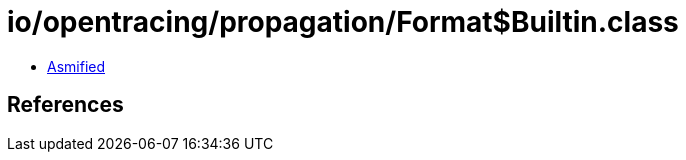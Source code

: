 = io/opentracing/propagation/Format$Builtin.class

 - link:Format$Builtin-asmified.java[Asmified]

== References

